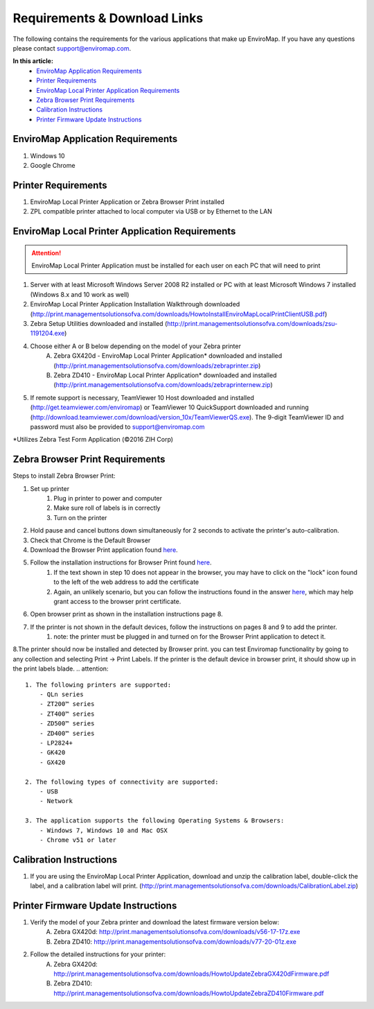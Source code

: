 Requirements & Download Links
==============================

The following contains the requirements for the various applications that make up EnviroMap. If you have any questions please contact support@enviromap.com.  

**In this article:**
	- `EnviroMap Application Requirements`_
	- `Printer Requirements`_
	- `EnviroMap Local Printer Application Requirements`_
	- `Zebra Browser Print Requirements`_
	- `Calibration Instructions`_
	- `Printer Firmware Update Instructions`_

EnviroMap Application Requirements
-----------------------------------
1. Windows 10
2. Google Chrome

Printer Requirements
---------------------
1. EnviroMap Local Printer Application or Zebra Browser Print installed
2. ZPL compatible printer attached to local computer via USB or by Ethernet to the LAN

.. _EnviroMap Local Printer Application Requirements:
.. _Zebra Test Form Application:

EnviroMap Local Printer Application Requirements
-------------------------------------------------
.. attention::

	EnviroMap Local Printer Application must be installed for each user on each PC that will need to print

1. Server with at least Microsoft Windows Server 2008 R2 installed or PC with at least Microsoft Windows 7 installed (Windows 8.x and 10 work as well)
2. EnviroMap Local Printer Application Installation Walkthrough downloaded (http://print.managementsolutionsofva.com/downloads/HowtoInstallEnviroMapLocalPrintClientUSB.pdf)
3. Zebra Setup Utilities downloaded and installed (http://print.managementsolutionsofva.com/downloads/zsu-1191204.exe)
4. Choose either A or B below depending on the model of your Zebra printer
	A. Zebra GX420d - EnviroMap Local Printer Application* downloaded and installed (http://print.managementsolutionsofva.com/downloads/zebraprinter.zip)
	B. Zebra ZD410 - EnviroMap Local Printer Application* downloaded and installed (http://print.managementsolutionsofva.com/downloads/zebraprinternew.zip)
5. If remote support is necessary, TeamViewer 10 Host downloaded and installed (http://get.teamviewer.com/enviromap) or TeamViewer 10 QuickSupport downloaded and running (http://download.teamviewer.com/download/version_10x/TeamViewerQS.exe). The 9-digit TeamViewer ID and password must also be provided to support@enviromap.com

*Utilizes Zebra Test Form Application (©2016 ZIH Corp)

.. _Zebra Browser Print Requirements

Zebra Browser Print Requirements
-------------------------------------------------

Steps to install Zebra Browser Print:
		
1. Set up printer
	1. Plug in printer to power and computer
	2. Make sure roll of labels is in correctly
	3. Turn on the printer
2. Hold pause and cancel buttons down simultaneously for 2 seconds to activate the printer's auto-calibration.
3. Check that Chrome is the Default Browser
4. Download the Browser Print application found `here <https://www.zebra.com/us/en/products/software/barcode-printers/link-os/browser-print.html>`_.
5. Follow the installation instructions for Browser Print found `here <https://www.zebra.com/content/dam/zebra_new_ia/en-us/solutions-verticals/product/Software/Printer%20Software/Link-OS/browser-print/software-browser-print-user-guide-en-us.pdf>`_.
	1. If the text shown in step 10 does not appear in the browser, you may have to click on the "lock" icon found to the left of the web address to add the certificate
	2. Again, an unlikely scenario, but you can follow the instructions found in the answer `here <https://superuser.com/questions/104146/add-permanent-ssl-certificate-exception-in-chrome-linux>`_, which may help grant access to the browser print certificate.
6. Open browser print as shown in the installation instructions page 8.
7. If the printer is not shown in the default devices, follow the instructions on pages 8 and 9 to add the printer.
	1. note: the printer must be plugged in and turned on for the Browser Print application to detect it.
8.The printer should now be installed and detected by Browser print. you can test Enviromap functionality by going to any collection and selecting Print -> Print Labels. If the printer is the default device in browser print, it should show up in the print labels blade.
.. attention:: 
	1. The following printers are supported:
	    - QLn series
	    - ZT200™ series
	    - ZT400™ series
	    - ZD500™ series
	    - ZD400™ series
	    - LP2824+
	    - GK420
	    - GX420

	2. The following types of connectivity are supported:
	    - USB
	    - Network

	3. The application supports the following Operating Systems & Browsers:
	    - Windows 7, Windows 10 and Mac OSX
	    - Chrome v51 or later

.. _Calibration Instructions:

Calibration Instructions
-------------------------
1. If you are using the EnviroMap Local Printer Application, download and unzip the calibration label, double-click the label, and a calibration label will print. (http://print.managementsolutionsofva.com/downloads/CalibrationLabel.zip)

.. _Printer Firmware Update Instructions:

Printer Firmware Update Instructions
-------------------------
1. Verify the model of your Zebra printer and download the latest firmware version below:
	A. Zebra GX420d: http://print.managementsolutionsofva.com/downloads/v56-17-17z.exe
	B. Zebra ZD410: http://print.managementsolutionsofva.com/downloads/v77-20-01z.exe
2. Follow the detailed instructions for your printer:
	A. Zebra GX420d: http://print.managementsolutionsofva.com/downloads/HowtoUpdateZebraGX420dFirmware.pdf
	B. Zebra ZD410: http://print.managementsolutionsofva.com/downloads/HowtoUpdateZebraZD410Firmware.pdf
